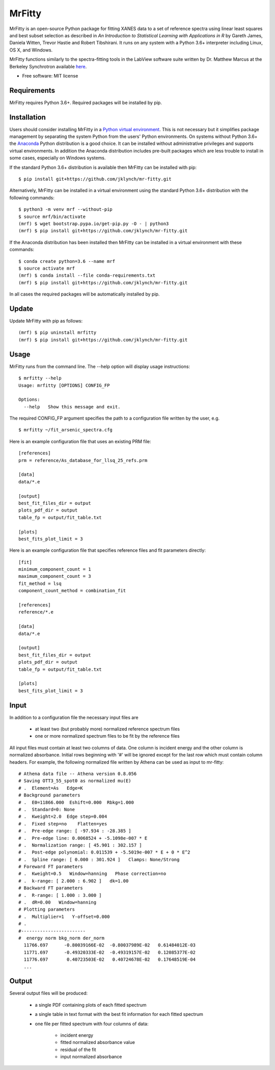 =======
MrFitty
=======

.. image:: https://travis-ci.org/jklynch/mr-fitty.svg?branch=develop
    :target: https://travis-ci.org/jklynch/mr-fitty

MrFitty is an open-source Python package for fitting XANES data to a set of reference spectra using linear least
squares and best subset selection as described in *An Introduction to Statistical Learning with Applications in R* by
Gareth James, Daniela Witten, Trevor Hastie and Robert Tibshirani. It runs on any system with a Python 3.6+ interpreter
including Linux, OS X, and Windows.

MrFitty functions similarly to the spectra-fitting tools in the LabView software suite written by
Dr. Matthew Marcus at the Berkeley Synchrotron available `here <https://sites.google.com/a/lbl.gov/als-beamline1032/software-download>`_.

* Free software: MIT license

Requirements
============
MrFitty requires Python 3.6+. Required packages will be installed by pip.

Installation
============
Users should consider installing MrFitty in a `Python virtual environment <https://docs.python.org/3.6/library/venv.html>`_.
This is not necessary but it simplifies package management by separating the system Python from the users' Python environments.
On systems without Python 3.6+ the `Anaconda <https://anaconda.org>`_ Python distribution is a good choice. It can be installed without
administrative privileges and supports virtual environments. In addition the Anaconda distribution includes pre-built
packages which are less trouble to install in some cases, especially on Windows systems.

If the standard Python 3.6+ distribution is available then MrFitty can be installed with pip: ::

    $ pip install git+https://github.com/jklynch/mr-fitty.git

Alternatively, MrFitty can be installed in a virtual environment using the standard Python 3.6+ distribution with the following commands: ::

    $ python3 -m venv mrf --without-pip
    $ source mrf/bin/activate
    (mrf) $ wget bootstrap.pypa.io/get-pip.py -O - | python3
    (mrf) $ pip install git+https://github.com/jklynch/mr-fitty.git

If the Anaconda distribution has been installed then MrFitty can be installed in a virtual environment with these commands: ::

    $ conda create python=3.6 --name mrf
    $ source activate mrf
    (mrf) $ conda install --file conda-requirements.txt
    (mrf) $ pip install git+https://github.com/jklynch/mr-fitty.git

In all cases the required packages will be automatically installed by pip.

Update
======

Update MrFitty with pip as follows: ::

    (mrf) $ pip uninstall mrfitty
    (mrf) $ pip install git+https://github.com/jklynch/mr-fitty.git

Usage
=====
MrFitty runs from the command line.  The --help option will display usage instructions: ::

    $ mrfitty --help
    Usage: mrfitty [OPTIONS] CONFIG_FP

    Options:
      --help   Show this message and exit.

The required CONFIG_FP argument specifies the path to a configuration file written by the user, e.g. ::

    $ mrfitty ~/fit_arsenic_spectra.cfg

Here is an example configuration file that uses an existing PRM file: ::

    [references]
    prm = reference/As_database_for_llsq_25_refs.prm

    [data]
    data/*.e

    [output]
    best_fit_files_dir = output
    plots_pdf_dir = output
    table_fp = output/fit_table.txt

    [plots]
    best_fits_plot_limit = 3

Here is an example configuration file that specifies reference files and fit parameters directly: ::

    [fit]
    minimum_component_count = 1
    maximum_component_count = 3
    fit_method = lsq
    component_count_method = combination_fit

    [references]
    reference/*.e

    [data]
    data/*.e

    [output]
    best_fit_files_dir = output
    plots_pdf_dir = output
    table_fp = output/fit_table.txt

    [plots]
    best_fits_plot_limit = 3

Input
=====
In addition to a configuration file the necessary input files are

  + at least two (but probably more) normalized reference spectrum files

  + one or more normalized spectrum files to be fit by the reference files

All input files must contain at least two columns of data. One column is
incident energy and the other column is normalized absorbance. Initial rows beginning
with '#' will be ignored except for the last row which must contain column headers.
For example, the following normalized file written by Athena can be used as
input to mr-fitty::
    # Athena data file -- Athena version 0.8.056
    # Saving OTT3_55_spot0 as normalized mu(E)
    # .  Element=As   Edge=K
    # Background parameters
    # .  E0=11866.000  Eshift=0.000  Rbkg=1.000
    # .  Standard=0: None
    # .  Kweight=2.0  Edge step=0.004
    # .  Fixed step=no    Flatten=yes
    # .  Pre-edge range: [ -97.934 : -28.385 ]
    # .  Pre-edge line: 0.0068524 + -5.1098e-007 * E
    # .  Normalization range: [ 45.901 : 302.157 ]
    # .  Post-edge polynomial: 0.011539 + -5.5019e-007 * E + 0 * E^2
    # .  Spline range: [ 0.000 : 301.924 ]   Clamps: None/Strong
    # Foreward FT parameters
    # .  Kweight=0.5   Window=hanning   Phase correction=no
    # .  k-range: [ 2.000 : 6.902 ]   dk=1.00
    # Backward FT parameters
    # .  R-range: [ 1.000 : 3.000 ]
    # .  dR=0.00   Window=hanning
    # Plotting parameters
    # .  Multiplier=1   Y-offset=0.000
    # .
    #------------------------
    #  energy norm bkg_norm der_norm
      11766.697      -0.80039166E-02  -0.80037989E-02   0.61484012E-03
      11771.697      -0.49320333E-02  -0.49319157E-02   0.12085377E-02
      11776.697       0.40723503E-02   0.40724678E-02   0.17648519E-04
      ...

Output
======
Several output files will be produced:

  + a single PDF containing plots of each fitted spectrum
  + a single table in text format with the best fit information for each fitted spectrum
  + one file per fitted spectrum with four columns of data:

     +  incident energy
     +  fitted normalized absorbance value
     +  residual of the fit
     +  input normalized absorbance

